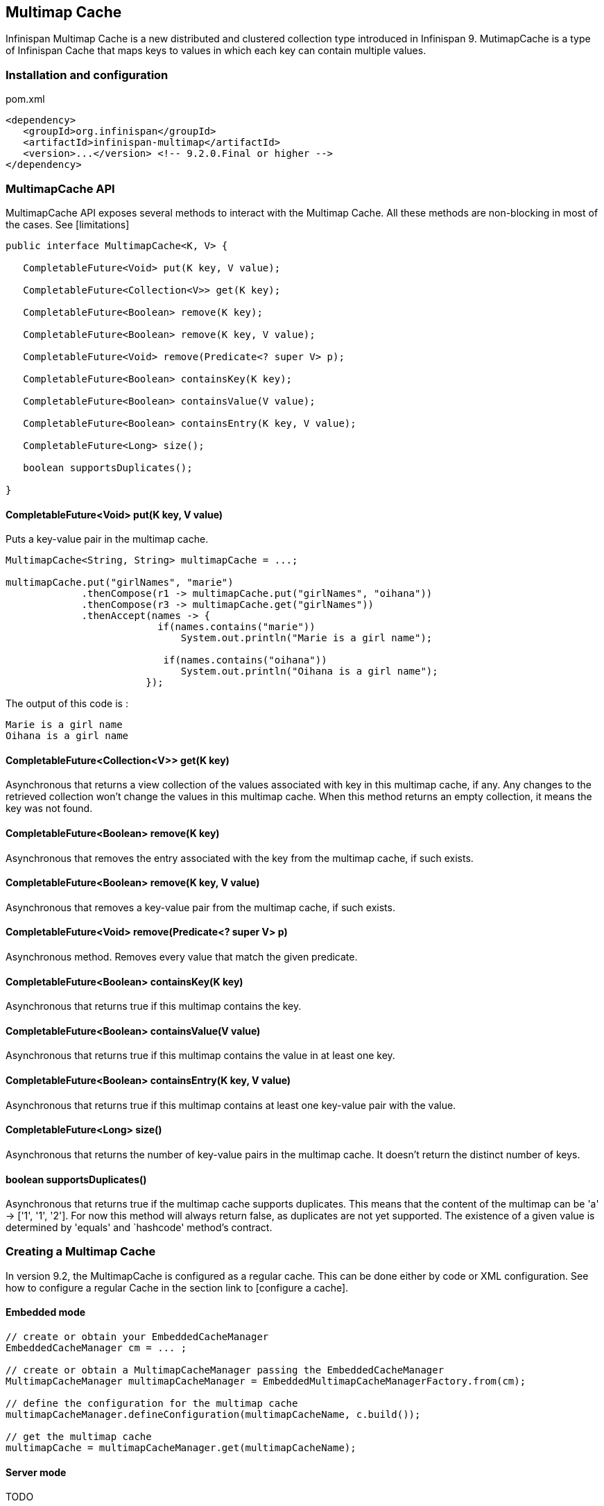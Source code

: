 == Multimap Cache

Infinispan Multimap Cache is a new distributed and clustered collection type introduced in Infinispan 9.
MutimapCache is a type of Infinispan Cache that maps keys to values in which each key can contain multiple values.

=== Installation and configuration

.pom.xml
[source,xml]
----
<dependency>
   <groupId>org.infinispan</groupId>
   <artifactId>infinispan-multimap</artifactId>
   <version>...</version> <!-- 9.2.0.Final or higher -->
</dependency>
----

=== MultimapCache API

MultimapCache API exposes several methods to interact with the Multimap Cache.
All these methods are non-blocking in most of the cases. See [limitations]

[source,java]
----

public interface MultimapCache<K, V> {

   CompletableFuture<Void> put(K key, V value);

   CompletableFuture<Collection<V>> get(K key);

   CompletableFuture<Boolean> remove(K key);

   CompletableFuture<Boolean> remove(K key, V value);

   CompletableFuture<Void> remove(Predicate<? super V> p);

   CompletableFuture<Boolean> containsKey(K key);

   CompletableFuture<Boolean> containsValue(V value);

   CompletableFuture<Boolean> containsEntry(K key, V value);

   CompletableFuture<Long> size();

   boolean supportsDuplicates();

}

----

==== CompletableFuture<Void> put(K key, V value)
Puts a key-value pair in the multimap cache.

[source,java]
----
MultimapCache<String, String> multimapCache = ...;

multimapCache.put("girlNames", "marie")
             .thenCompose(r1 -> multimapCache.put("girlNames", "oihana"))
             .thenCompose(r3 -> multimapCache.get("girlNames"))
             .thenAccept(names -> {
                          if(names.contains("marie"))
                              System.out.println("Marie is a girl name");

                           if(names.contains("oihana"))
                              System.out.println("Oihana is a girl name");
                        });
----
The output of this code is :

[source, txt]
----
Marie is a girl name
Oihana is a girl name
----

==== CompletableFuture<Collection<V>> get(K key)

Asynchronous that returns a view collection of the values associated with key in this multimap cache, if any. Any changes to the retrieved collection won't change the values in this multimap cache.
When this method returns an empty collection, it means the key was not found.

==== CompletableFuture<Boolean> remove(K key)
Asynchronous that removes the entry associated with the key from the multimap cache, if such exists.

==== CompletableFuture<Boolean> remove(K key, V value)
Asynchronous that removes a key-value pair from the multimap cache, if such exists.

==== CompletableFuture<Void> remove(Predicate<? super V> p)
Asynchronous method. Removes every value that match the given predicate.

==== CompletableFuture<Boolean> containsKey(K key)
Asynchronous that returns true if this multimap contains the key.

==== CompletableFuture<Boolean> containsValue(V value)
Asynchronous that returns true if this multimap contains the value in at least one key.

==== CompletableFuture<Boolean> containsEntry(K key, V value)

Asynchronous that returns true if this multimap contains at least one key-value pair with the value.

==== CompletableFuture<Long> size()
Asynchronous that returns the number of key-value pairs in the multimap cache. It doesn't return the distinct number of keys.

==== boolean supportsDuplicates()
Asynchronous that returns true if the multimap cache supports duplicates. This means that the content of the multimap can be
'a' -> ['1', '1', '2']. For now this method will always return false, as duplicates are not yet supported.
The existence of a given value is determined by 'equals' and `hashcode' method's contract.

=== Creating a Multimap Cache

In version 9.2, the MultimapCache is configured as a regular cache. This can be done either by code or XML configuration.
See how to configure a regular Cache in the section link to [configure a cache].

==== Embedded mode

[source,java]
----
// create or obtain your EmbeddedCacheManager
EmbeddedCacheManager cm = ... ;

// create or obtain a MultimapCacheManager passing the EmbeddedCacheManager
MultimapCacheManager multimapCacheManager = EmbeddedMultimapCacheManagerFactory.from(cm);

// define the configuration for the multimap cache
multimapCacheManager.defineConfiguration(multimapCacheName, c.build());

// get the multimap cache
multimapCache = multimapCacheManager.get(multimapCacheName);
----

==== Server mode

TODO

=== Limitations

In almost every case the Multimap Cache will behave as a regular Cache, but some limitations exist in the first 9.2 version.

==== Support for duplicates
Duplicates are not supported yet. This means that the multimap won't contain any duplicate key-value pair.
Whenever put method is called, if the key-value pair already exist, this key-value par won't be added.
Methods used to check if a key-value pair is already present in the Multimap are the `equals` and `hashcode`.

==== Eviction

For now, the eviction works per key, and not per key-value pair.
This means that whenever a key is evicted, all the values associated with the key will be evicted too.
Eviction per key-value could be supported in the future.

==== Transactions

Implicit transactions are supported through the auto-commit and all the methods are non blocking.
Explicit transactions work without blocking in most of the cases.
Methods that will block are `size`, `containsEntry` and `remove(Predicate<? super V> p)`
